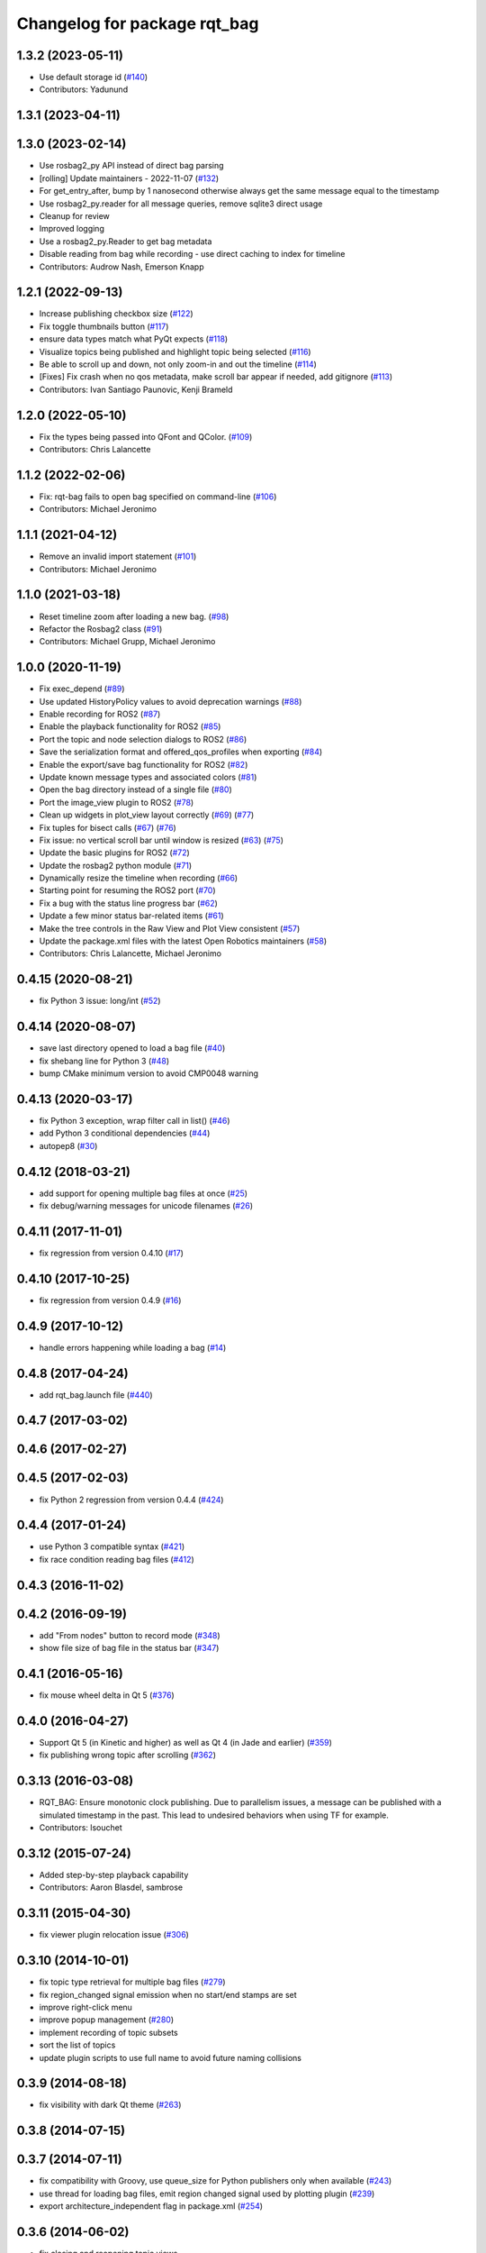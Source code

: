 ^^^^^^^^^^^^^^^^^^^^^^^^^^^^^
Changelog for package rqt_bag
^^^^^^^^^^^^^^^^^^^^^^^^^^^^^

1.3.2 (2023-05-11)
------------------
* Use default storage id (`#140 <https://github.com/ros-visualization/rqt_bag/issues/140>`_)
* Contributors: Yadunund

1.3.1 (2023-04-11)
------------------

1.3.0 (2023-02-14)
------------------
* Use rosbag2_py API instead of direct bag parsing
* [rolling] Update maintainers - 2022-11-07 (`#132 <https://github.com/ros-visualization/rqt_bag/issues/132>`_)
* For get_entry_after, bump by 1 nanosecond otherwise always get the same message equal to the timestamp
* Use rosbag2_py.reader for all message queries, remove sqlite3 direct usage
* Cleanup for review
* Improved logging
* Use a rosbag2_py.Reader to get bag metadata
* Disable reading from bag while recording - use direct caching to index for timeline
* Contributors: Audrow Nash, Emerson Knapp

1.2.1 (2022-09-13)
------------------
* Increase publishing checkbox size (`#122 <https://github.com/ros-visualization/rqt_bag/issues/122>`_)
* Fix toggle thumbnails button (`#117 <https://github.com/ros-visualization/rqt_bag/issues/117>`_)
* ensure data types match what PyQt expects (`#118 <https://github.com/ros-visualization/rqt_bag/issues/118>`_)
* Visualize topics being published and highlight topic being selected (`#116 <https://github.com/ros-visualization/rqt_bag/issues/116>`_)
* Be able to scroll up and down, not only zoom-in and out the timeline (`#114 <https://github.com/ros-visualization/rqt_bag/issues/114>`__)
* [Fixes] Fix crash when no qos metadata, make scroll bar appear if needed, add gitignore (`#113 <https://github.com/ros-visualization/rqt_bag/issues/113>`_)
* Contributors: Ivan Santiago Paunovic, Kenji Brameld

1.2.0 (2022-05-10)
------------------
* Fix the types being passed into QFont and QColor. (`#109 <https://github.com/ros-visualization/rqt_bag/issues/109>`_)
* Contributors: Chris Lalancette

1.1.2 (2022-02-06)
------------------
* Fix: rqt-bag fails to open bag specified on command-line (`#106 <https://github.com/ros-visualization/rqt_bag/issues/106>`_)
* Contributors: Michael Jeronimo

1.1.1 (2021-04-12)
------------------
* Remove an invalid import statement (`#101 <https://github.com/ros-visualization/rqt_bag/issues/101>`_)
* Contributors: Michael Jeronimo

1.1.0 (2021-03-18)
------------------
* Reset timeline zoom after loading a new bag. (`#98 <https://github.com/ros-visualization/rqt_bag/issues/98>`_)
* Refactor the Rosbag2 class (`#91 <https://github.com/ros-visualization/rqt_bag/issues/91>`_)
* Contributors: Michael Grupp, Michael Jeronimo

1.0.0 (2020-11-19)
------------------
* Fix exec_depend (`#89 <https://github.com/ros-visualization/rqt_bag/issues/89>`_)
* Use updated HistoryPolicy values to avoid deprecation warnings (`#88 <https://github.com/ros-visualization/rqt_bag/issues/88>`_)
* Enable recording for ROS2 (`#87 <https://github.com/ros-visualization/rqt_bag/issues/87>`_)
* Enable the playback functionality for ROS2 (`#85 <https://github.com/ros-visualization/rqt_bag/issues/85>`_)
* Port the topic and node selection dialogs to ROS2 (`#86 <https://github.com/ros-visualization/rqt_bag/issues/86>`_)
* Save the serialization format and offered_qos_profiles when exporting (`#84 <https://github.com/ros-visualization/rqt_bag/issues/84>`_)
* Enable the export/save bag functionality for ROS2 (`#82 <https://github.com/ros-visualization/rqt_bag/issues/82>`_)
* Update known message types and associated colors (`#81 <https://github.com/ros-visualization/rqt_bag/issues/81>`_)
* Open the bag directory instead of a single file (`#80 <https://github.com/ros-visualization/rqt_bag/issues/80>`_)
* Port the image_view plugin to ROS2 (`#78 <https://github.com/ros-visualization/rqt_bag/issues/78>`_)
* Clean up widgets in plot_view layout correctly (`#69 <https://github.com/ros-visualization/rqt_bag/issues/69>`_) (`#77 <https://github.com/ros-visualization/rqt_bag/issues/77>`_)
* Fix tuples for bisect calls (`#67 <https://github.com/ros-visualization/rqt_bag/issues/67>`_) (`#76 <https://github.com/ros-visualization/rqt_bag/issues/76>`__)
* Fix issue: no vertical scroll bar until window is resized (`#63 <https://github.com/ros-visualization/rqt_bag/issues/63>`_) (`#75 <https://github.com/ros-visualization/rqt_bag/issues/75>`_)
* Update the basic plugins for ROS2 (`#72 <https://github.com/ros-visualization/rqt_bag/issues/72>`_)
* Update the rosbag2 python module (`#71 <https://github.com/ros-visualization/rqt_bag/issues/71>`_)
* Dynamically resize the timeline when recording (`#66 <https://github.com/ros-visualization/rqt_bag/issues/66>`_)
* Starting point for resuming the ROS2 port (`#70 <https://github.com/ros-visualization/rqt_bag/issues/70>`_)
* Fix a bug with the status line progress bar (`#62 <https://github.com/ros-visualization/rqt_bag/issues/62>`_)
* Update a few minor status bar-related items (`#61 <https://github.com/ros-visualization/rqt_bag/issues/61>`_)
* Make the tree controls in the Raw View and Plot View consistent (`#57 <https://github.com/ros-visualization/rqt_bag/issues/57>`_)
* Update the package.xml files with the latest Open Robotics maintainers (`#58 <https://github.com/ros-visualization/rqt_bag/issues/58>`_)
* Contributors: Chris Lalancette, Michael Jeronimo

0.4.15 (2020-08-21)
-------------------
* fix Python 3 issue: long/int (`#52 <https://github.com/ros-visualization/rqt_bag/issues/52>`_)

0.4.14 (2020-08-07)
-------------------
* save last directory opened to load a bag file (`#40 <https://github.com/ros-visualization/rqt_bag/issues/40>`_)
* fix shebang line for Python 3 (`#48 <https://github.com/ros-visualization/rqt_bag/issues/48>`_)
* bump CMake minimum version to avoid CMP0048 warning

0.4.13 (2020-03-17)
-------------------
* fix Python 3 exception, wrap filter call in list() (`#46 <https://github.com/ros-visualization/rqt_bag/issues/46>`_)
* add Python 3 conditional dependencies (`#44 <https://github.com/ros-visualization/rqt_bag/issues/44>`_)
* autopep8 (`#30 <https://github.com/ros-visualization/rqt_bag/issues/30>`_)

0.4.12 (2018-03-21)
-------------------
* add support for opening multiple bag files at once (`#25 <https://github.com/ros-visualization/rqt_bag/issues/25>`_)
* fix debug/warning messages for unicode filenames (`#26 <https://github.com/ros-visualization/rqt_bag/issues/26>`_)

0.4.11 (2017-11-01)
-------------------
* fix regression from version 0.4.10 (`#17 <https://github.com/ros-visualization/rqt_bag/issues/17>`_)

0.4.10 (2017-10-25)
-------------------
* fix regression from version 0.4.9 (`#16 <https://github.com/ros-visualization/rqt_bag/issues/16>`_)

0.4.9 (2017-10-12)
------------------
* handle errors happening while loading a bag (`#14 <https://github.com/ros-visualization/rqt_bag/issues/14>`_)

0.4.8 (2017-04-24)
------------------
* add rqt_bag.launch file (`#440 <https://github.com/ros-visualization/rqt_common_plugins/pull/440>`_)

0.4.7 (2017-03-02)
------------------

0.4.6 (2017-02-27)
------------------

0.4.5 (2017-02-03)
------------------
* fix Python 2 regression from version 0.4.4 (`#424 <https://github.com/ros-visualization/rqt_common_plugins/issues/424>`_)

0.4.4 (2017-01-24)
------------------
* use Python 3 compatible syntax (`#421 <https://github.com/ros-visualization/rqt_common_plugins/pull/421>`_)
* fix race condition reading bag files (`#412 <https://github.com/ros-visualization/rqt_common_plugins/pull/412>`_)

0.4.3 (2016-11-02)
------------------

0.4.2 (2016-09-19)
------------------
* add "From nodes" button to record mode (`#348 <https://github.com/ros-visualization/rqt_common_plugins/issues/348>`_)
* show file size of bag file in the status bar (`#347 <https://github.com/ros-visualization/rqt_common_plugins/pull/347>`_)

0.4.1 (2016-05-16)
------------------
* fix mouse wheel delta in Qt 5 (`#376 <https://github.com/ros-visualization/rqt_common_plugins/issues/376>`_)

0.4.0 (2016-04-27)
------------------
* Support Qt 5 (in Kinetic and higher) as well as Qt 4 (in Jade and earlier) (`#359 <https://github.com/ros-visualization/rqt_common_plugins/pull/359>`_)
* fix publishing wrong topic after scrolling (`#362 <https://github.com/ros-visualization/rqt_common_plugins/pull/362>`_)

0.3.13 (2016-03-08)
-------------------
* RQT_BAG: Ensure monotonic clock publishing.
  Due to parallelism issues, a message can be published
  with a simulated timestamp in the past. This lead to
  undesired behaviors when using TF for example.
* Contributors: lsouchet

0.3.12 (2015-07-24)
-------------------
* Added step-by-step playback capability
* Contributors: Aaron Blasdel, sambrose

0.3.11 (2015-04-30)
-------------------
* fix viewer plugin relocation issue (`#306 <https://github.com/ros-visualization/rqt_common_plugins/issues/306>`_)

0.3.10 (2014-10-01)
-------------------
* fix topic type retrieval for multiple bag files (`#279 <https://github.com/ros-visualization/rqt_common_plugins/issues/279>`_)
* fix region_changed signal emission when no start/end stamps are set
* improve right-click menu
* improve popup management (`#280 <https://github.com/ros-visualization/rqt_common_plugins/issues/280>`_)
* implement recording of topic subsets
* sort the list of topics
* update plugin scripts to use full name to avoid future naming collisions

0.3.9 (2014-08-18)
------------------
* fix visibility with dark Qt theme (`#263 <https://github.com/ros-visualization/rqt_common_plugins/issues/263>`_)

0.3.8 (2014-07-15)
------------------

0.3.7 (2014-07-11)
------------------
* fix compatibility with Groovy, use queue_size for Python publishers only when available (`#243 <https://github.com/ros-visualization/rqt_common_plugins/issues/243>`_)
* use thread for loading bag files, emit region changed signal used by plotting plugin (`#239 <https://github.com/ros-visualization/rqt_common_plugins/issues/239>`_)
* export architecture_independent flag in package.xml (`#254 <https://github.com/ros-visualization/rqt_common_plugins/issues/254>`_)

0.3.6 (2014-06-02)
------------------
* fix closing and reopening topic views
* use queue_size for Python publishers

0.3.5 (2014-05-07)
------------------
* fix raw view not showing fields named 'msg' (`#226 <https://github.com/ros-visualization/rqt_common_plugins/issues/226>`_)

0.3.4 (2014-01-28)
------------------
* add option to publish clock tim from bag (`#204 <https://github.com/ros-visualization/rqt_common_plugins/issues/204>`_)

0.3.3 (2014-01-08)
------------------
* add groups for rqt plugins, renamed some plugins (`#167 <https://github.com/ros-visualization/rqt_common_plugins/issues/167>`_)
* fix high cpu load when idle (`#194 <https://github.com/ros-visualization/rqt_common_plugins/issues/194>`_)

0.3.2 (2013-10-14)
------------------

0.3.1 (2013-10-09)
------------------
* update rqt_bag plugin interface to work with qt_gui_core 0.2.18

0.3.0 (2013-08-28)
------------------
* fix rendering of icons on OS X (`ros-visualization/rqt#83 <https://github.com/ros-visualization/rqt/issues/83>`_)
* fix shutdown of plugin (`#31 <https://github.com/ros-visualization/rqt_common_plugins/issues/31>`_)
* fix saving parts of a bag (`#96 <https://github.com/ros-visualization/rqt_common_plugins/issues/96>`_)
* fix long topic names (`#114 <https://github.com/ros-visualization/rqt_common_plugins/issues/114>`__)
* fix zoom behavior (`#76 <https://github.com/ros-visualization/rqt_common_plugins/issues/76>`__)

0.2.17 (2013-07-04)
-------------------

0.2.16 (2013-04-09 13:33)
-------------------------

0.2.15 (2013-04-09 00:02)
-------------------------

0.2.14 (2013-03-14)
-------------------

0.2.13 (2013-03-11 22:14)
-------------------------

0.2.12 (2013-03-11 13:56)
-------------------------

0.2.11 (2013-03-08)
-------------------

0.2.10 (2013-01-22)
-------------------

0.2.9 (2013-01-17)
------------------
* Fix; skips time when resuming playback (`#5 <https://github.com/ros-visualization/rqt_common_plugins/issues/5>`_)
* Fix; timestamp printing issue (`#6 <https://github.com/ros-visualization/rqt_common_plugins/issues/6>`_)

0.2.8 (2013-01-11)
------------------
* expose command line arguments to rqt_bag script
* added fix to set play/pause button correctly when fastforwarding/rewinding, adjusted time headers to 0m00s instead of 0:00m for ease of reading
* support passing bagfiles on the command line (currently behind --args)

0.2.7 (2012-12-24)
------------------

0.2.6 (2012-12-23)
------------------

0.2.5 (2012-12-21 19:11)
------------------------

0.2.4 (2012-12-21 01:13)
------------------------

0.2.3 (2012-12-21 00:24)
------------------------

0.2.2 (2012-12-20 18:29)
------------------------

0.2.1 (2012-12-20 17:47)
------------------------

0.2.0 (2012-12-20 17:39)
------------------------
* first release of this package into Groovy
